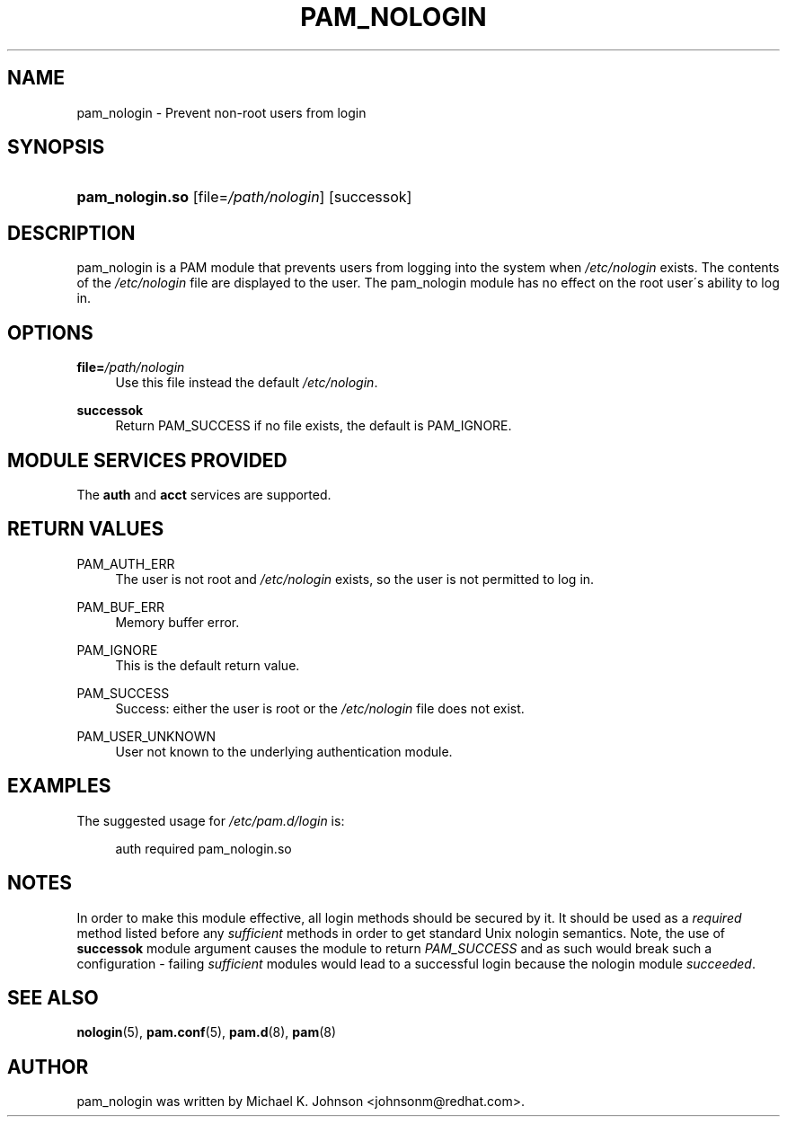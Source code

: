 .\"     Title: pam_nologin
.\"    Author: 
.\" Generator: DocBook XSL Stylesheets v1.73.1 <http://docbook.sf.net/>
.\"      Date: 01/08/2008
.\"    Manual: Linux-PAM Manual
.\"    Source: Linux-PAM Manual
.\"
.TH "PAM_NOLOGIN" "8" "01/08/2008" "Linux-PAM Manual" "Linux\-PAM Manual"
.\" disable hyphenation
.nh
.\" disable justification (adjust text to left margin only)
.ad l
.SH "NAME"
pam_nologin - Prevent non-root users from login
.SH "SYNOPSIS"
.HP 15
\fBpam_nologin\.so\fR [file=\fI/path/nologin\fR] [successok]
.SH "DESCRIPTION"
.PP
pam_nologin is a PAM module that prevents users from logging into the system when
\fI/etc/nologin\fR
exists\. The contents of the
\fI/etc/nologin\fR
file are displayed to the user\. The pam_nologin module has no effect on the root user\'s ability to log in\.
.SH "OPTIONS"
.PP
\fBfile=\fR\fB\fI/path/nologin\fR\fR
.RS 4
Use this file instead the default
\fI/etc/nologin\fR\.
.RE
.PP
\fBsuccessok\fR
.RS 4
Return PAM_SUCCESS if no file exists, the default is PAM_IGNORE\.
.RE
.SH "MODULE SERVICES PROVIDED"
.PP
The
\fBauth\fR
and
\fBacct\fR
services are supported\.
.SH "RETURN VALUES"
.PP
PAM_AUTH_ERR
.RS 4
The user is not root and
\fI/etc/nologin\fR
exists, so the user is not permitted to log in\.
.RE
.PP
PAM_BUF_ERR
.RS 4
Memory buffer error\.
.RE
.PP
PAM_IGNORE
.RS 4
This is the default return value\.
.RE
.PP
PAM_SUCCESS
.RS 4
Success: either the user is root or the
\fI/etc/nologin\fR
file does not exist\.
.RE
.PP
PAM_USER_UNKNOWN
.RS 4
User not known to the underlying authentication module\.
.RE
.SH "EXAMPLES"
.PP
The suggested usage for
\fI/etc/pam\.d/login\fR
is:
.sp
.RS 4
.nf
auth  required  pam_nologin\.so
      
.fi
.RE
.sp
.SH "NOTES"
.PP
In order to make this module effective, all login methods should be secured by it\. It should be used as a
\fIrequired\fR
method listed before any
\fIsufficient\fR
methods in order to get standard Unix nologin semantics\. Note, the use of
\fBsuccessok\fR
module argument causes the module to return
\fIPAM_SUCCESS\fR
and as such would break such a configuration \- failing
\fIsufficient\fR
modules would lead to a successful login because the nologin module
\fIsucceeded\fR\.
.SH "SEE ALSO"
.PP

\fBnologin\fR(5),
\fBpam.conf\fR(5),
\fBpam.d\fR(8),
\fBpam\fR(8)
.SH "AUTHOR"
.PP
pam_nologin was written by Michael K\. Johnson <johnsonm@redhat\.com>\.

